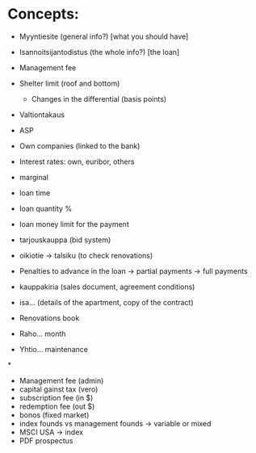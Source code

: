 * Concepts:
 - Myyntiesite (general info?) [what you should have]
 - Isannoitsijantodistus (the whole info?) [the loan]

 - Management fee
 - Shelter limit (roof and bottom)
   - Changes in the differential (basis points)

 - Valtiontakaus
 - ASP
 - Own companies (linked to the bank)

 - Interest rates: own, euribor, others
 - marginal
 - loan time
 - loan quantity %
 - loan money limit for the payment

 - tarjouskauppa (bid system)

 - oikiotie
   -> talsiku (to check renovations)

 - Penalties to advance in the loan
   -> partial payments
   -> full payments

 - kauppakiria (sales document, agreement conditions)
 - isa... (details of the apartment, copy of the contract)
 - Renovations book

 - Raho... month
 - Yhtio... maintenance

*
  - Management fee (admin)
  - capital gainst tax (vero)
  - subscription fee (in $)
  - redemption fee (out $)
  - bonos (fixed market)
  - index founds vs management founds -> variable or mixed
  - MSCI USA -> index
  - PDF prospectus
